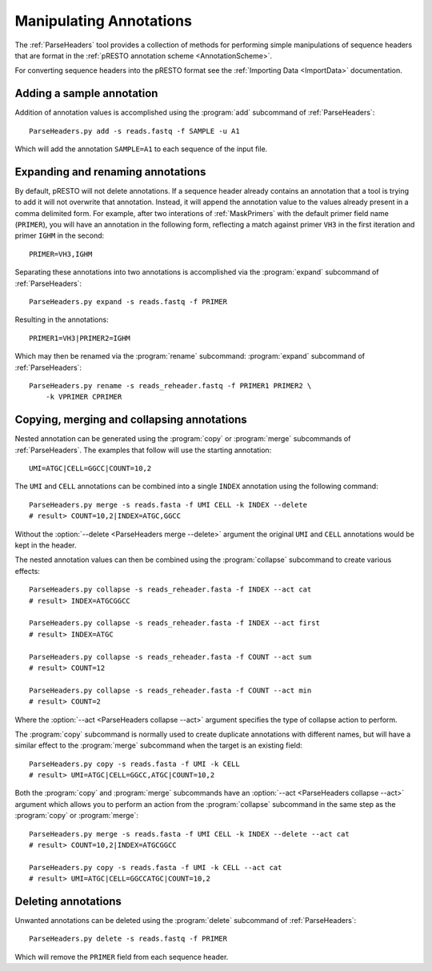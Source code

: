 .. _Annotations:

Manipulating Annotations
================================================================================

The :ref:`ParseHeaders` tool provides a collection of methods for performing
simple manipulations of sequence headers that are format in the
:ref:`pRESTO annotation scheme <AnnotationScheme>`.

For converting sequence headers into the pRESTO format see the
:ref:`Importing Data <ImportData>` documentation.

Adding a sample annotation
^^^^^^^^^^^^^^^^^^^^^^^^^^^^^^^^^^^^^^^^^^^^^^^^^^^^^^^^^^^^^^^^^^^^^^^^^^^^^^^^

Addition of annotation values is accomplished using the :program:`add` subcommand
of :ref:`ParseHeaders`::

    ParseHeaders.py add -s reads.fastq -f SAMPLE -u A1

Which will add the annotation ``SAMPLE=A1`` to each sequence of the input file.

Expanding and renaming annotations
^^^^^^^^^^^^^^^^^^^^^^^^^^^^^^^^^^^^^^^^^^^^^^^^^^^^^^^^^^^^^^^^^^^^^^^^^^^^^^^^

By default, pRESTO will not delete annotations. If a sequence header already
contains an annotation that a tool is trying to add it will not overwrite that
annotation. Instead, it will append the annotation value to the values already
present in a comma delimited form. For example, after two interations of
:ref:`MaskPrimers` with the default primer field name (``PRIMER``), you will have
an annotation in the following form, reflecting a match against primer ``VH3`` in
the first iteration and primer ``IGHM`` in the second::

    PRIMER=VH3,IGHM

Separating these annotations into two annotations is accomplished via the
:program:`expand` subcommand of :ref:`ParseHeaders`::

    ParseHeaders.py expand -s reads.fastq -f PRIMER

Resulting in the annotations::

    PRIMER1=VH3|PRIMER2=IGHM

Which may then be renamed via the :program:`rename` subcommand:
:program:`expand` subcommand of :ref:`ParseHeaders`::

    ParseHeaders.py rename -s reads_reheader.fastq -f PRIMER1 PRIMER2 \
        -k VPRIMER CPRIMER

Copying, merging and collapsing annotations
^^^^^^^^^^^^^^^^^^^^^^^^^^^^^^^^^^^^^^^^^^^^^^^^^^^^^^^^^^^^^^^^^^^^^^^^^^^^^^^^

Nested annotation can be generated using the :program:`copy` or :program:`merge`
subcommands of :ref:`ParseHeaders`. The examples that follow will use the starting
annotation::

    UMI=ATGC|CELL=GGCC|COUNT=10,2

The ``UMI`` and ``CELL`` annotations can be combined into a single ``INDEX``
annotation using the following command::

    ParseHeaders.py merge -s reads.fasta -f UMI CELL -k INDEX --delete
    # result> COUNT=10,2|INDEX=ATGC,GGCC

Without the :option:`--delete <ParseHeaders merge --delete>` argument the
original ``UMI`` and ``CELL`` annotations would be kept in the header.

The nested annotation values can then be combined
using the :program:`collapse` subcommand to create various effects::

    ParseHeaders.py collapse -s reads_reheader.fasta -f INDEX --act cat
    # result> INDEX=ATGCGGCC

    ParseHeaders.py collapse -s reads_reheader.fasta -f INDEX --act first
    # result> INDEX=ATGC

    ParseHeaders.py collapse -s reads_reheader.fasta -f COUNT --act sum
    # result> COUNT=12

    ParseHeaders.py collapse -s reads_reheader.fasta -f COUNT --act min
    # result> COUNT=2

Where the :option:`--act <ParseHeaders collapse --act>` argument specifies
the type of collapse action to perform.

The :program:`copy` subcommand is normally used to create duplicate annotations
with different names, but will have a similar effect to the :program:`merge`
subcommand when the target is an existing field::

    ParseHeaders.py copy -s reads.fasta -f UMI -k CELL
    # result> UMI=ATGC|CELL=GGCC,ATGC|COUNT=10,2

Both the :program:`copy` and :program:`merge` subcommands have an
:option:`--act <ParseHeaders collapse --act>` argument which allows
you to perform an action from the :program:`collapse` subcommand
in the same step as the :program:`copy` or :program:`merge`::

    ParseHeaders.py merge -s reads.fasta -f UMI CELL -k INDEX --delete --act cat
    # result> COUNT=10,2|INDEX=ATGCGGCC

    ParseHeaders.py copy -s reads.fasta -f UMI -k CELL --act cat
    # result> UMI=ATGC|CELL=GGCCATGC|COUNT=10,2

Deleting annotations
^^^^^^^^^^^^^^^^^^^^^^^^^^^^^^^^^^^^^^^^^^^^^^^^^^^^^^^^^^^^^^^^^^^^^^^^^^^^^^^^

Unwanted annotations can be deleted using the :program:`delete` subcommand
of :ref:`ParseHeaders`::

    ParseHeaders.py delete -s reads.fastq -f PRIMER

Which will remove the ``PRIMER`` field from each sequence header.